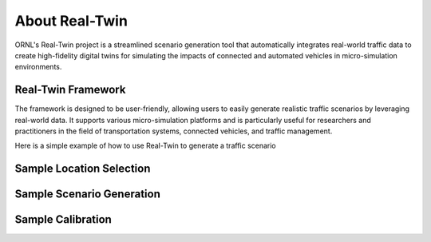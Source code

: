 ===============
About Real-Twin
===============

ORNL's Real-Twin project is a streamlined scenario generation tool that automatically integrates real-world traffic data to create high-fidelity digital twins for simulating the impacts of connected and automated vehicles in micro-simulation environments.

Real-Twin Framework
===================

The framework is designed to be user-friendly, allowing users to easily generate realistic traffic scenarios by leveraging real-world data. It supports various micro-simulation platforms and is particularly useful for researchers and practitioners in the field of transportation systems, connected vehicles, and traffic management.

.. image:: ../_static/realtwin_framework_dev.png
    :width: 100%
    :alt: Real-Twin Framework Overview


Here is a simple example of how to use Real-Twin to generate a traffic scenario

Sample Location Selection
=========================

.. image:: ../_static/chatt_net_osm.png
    :width: 100%
    :alt: Original Location Selection


Sample Scenario Generation
==========================

.. image:: ../_static/chatt_net.png
    :width: 100%
    :alt: Extracted Network


Sample Calibration
==================

.. image:: ../_static/chatt_net.gif
    :width: 100%
    :alt: Calibration Process
